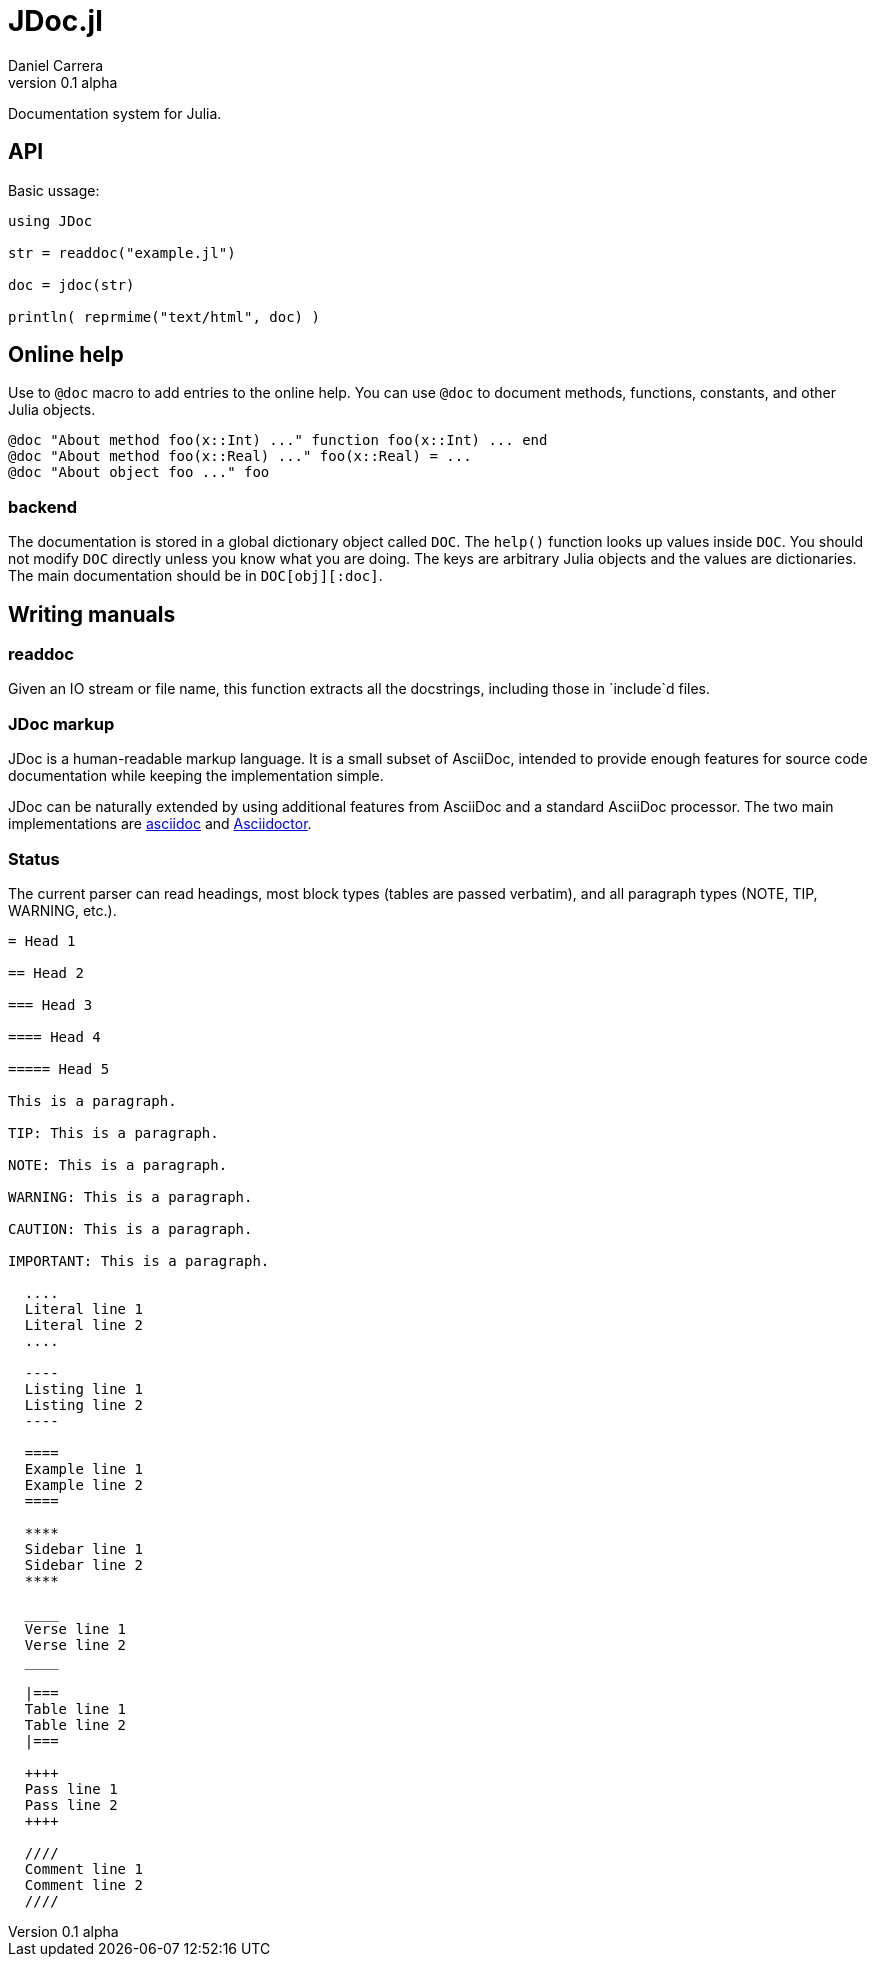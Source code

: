 

= JDoc.jl
Daniel Carrera
v0.1 alpha

Documentation system for Julia.


== API

Basic ussage:

----
using JDoc

str = readdoc("example.jl")

doc = jdoc(str)

println( reprmime("text/html", doc) )
----


== Online help

Use to `@doc` macro to add entries to the online help. You can use `@doc`
to document methods, functions, constants, and other Julia objects.

----
@doc "About method foo(x::Int) ..." function foo(x::Int) ... end
@doc "About method foo(x::Real) ..." foo(x::Real) = ...
@doc "About object foo ..." foo
----

=== backend

The documentation is stored in a global dictionary object called `DOC`.
The `help()` function looks up values inside `DOC`. You should not modify
`DOC` directly unless you know what you are doing. The keys are arbitrary
Julia objects and the values are dictionaries. The main documentation
should be in `DOC[obj][:doc]`.


== Writing manuals


=== readdoc

Given an IO stream or file name, this function extracts all the docstrings,
including those in `include`d files.


=== JDoc markup

JDoc is a human-readable markup language. It is a small subset of AsciiDoc,
intended to provide enough features for source code documentation while
keeping the implementation simple.

JDoc can be naturally extended by using additional features from AsciiDoc
and a standard AsciiDoc processor. The two main implementations are
http://asciidoc.org[asciidoc] and http://asciidoctor.org[Asciidoctor].

=== Status

The current parser can read headings, most block types (tables are passed
verbatim), and all paragraph types (NOTE, TIP, WARNING, etc.).

----
= Head 1

== Head 2

=== Head 3

==== Head 4

===== Head 5

This is a paragraph.

TIP: This is a paragraph.

NOTE: This is a paragraph.

WARNING: This is a paragraph.

CAUTION: This is a paragraph.

IMPORTANT: This is a paragraph.

  ....
  Literal line 1
  Literal line 2
  ....
  
  ----
  Listing line 1
  Listing line 2
  ----
  
  ====
  Example line 1
  Example line 2
  ====
  
  ****
  Sidebar line 1
  Sidebar line 2
  ****
  
  ____
  Verse line 1
  Verse line 2
  ____
  
  |===
  Table line 1
  Table line 2
  |===
  
  ++++
  Pass line 1
  Pass line 2
  ++++
  
  ////
  Comment line 1
  Comment line 2
  ////
----
